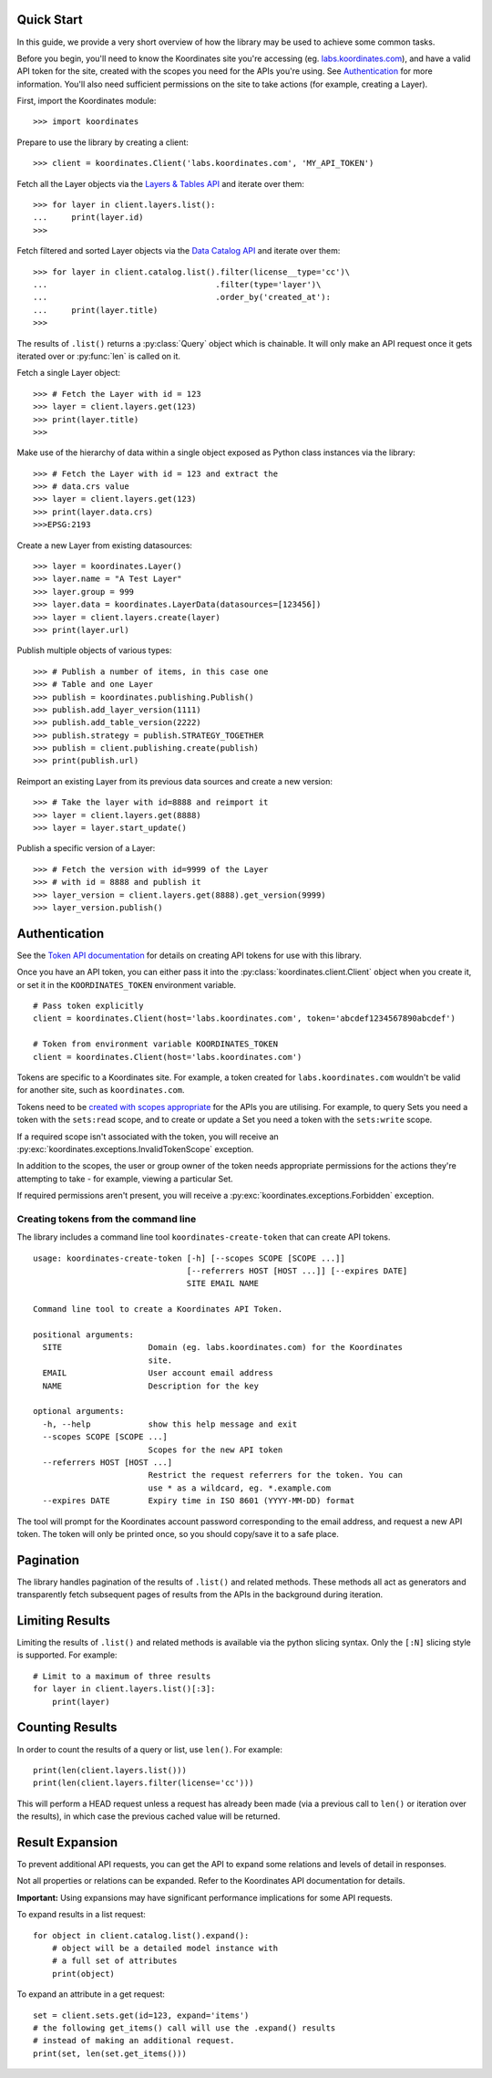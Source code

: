 .. _quickstart:

Quick Start
===========

In this guide, we provide a very short overview of how the library may be used to achieve some
common tasks.

Before you begin, you'll need to know the Koordinates site you're accessing (eg. `labs.koordinates.com <https://labs.koordinates.com>`_), and have a valid API token for the site, created with the scopes you need for the APIs you're using. See `Authentication`_ for more information. You'll also need sufficient permissions on the site to take actions (for example, creating a Layer).

First, import the Koordinates module::

    >>> import koordinates

Prepare to use the library by creating a client::

    >>> client = koordinates.Client('labs.koordinates.com', 'MY_API_TOKEN')

Fetch all the Layer objects via the `Layers & Tables API <https://help.koordinates.com/api/publisher-admin-api/layers-tables-api/>`_ and iterate over them::

    >>> for layer in client.layers.list():
    ...     print(layer.id)
    >>>

Fetch filtered and sorted Layer objects via the `Data Catalog API <https://help.koordinates.com/api/publisher-admin-api/data-catalog-api/>`_ and iterate over them::

    >>> for layer in client.catalog.list().filter(license__type='cc')\
    ...                                   .filter(type='layer')\
    ...                                   .order_by('created_at'):
    ...     print(layer.title)
    >>>

The results of ``.list()`` returns a :py:class:`Query` object which is chainable. It will only make an API request once it gets iterated over or :py:func:`len` is called on it.

Fetch a single Layer object::

    >>> # Fetch the Layer with id = 123
    >>> layer = client.layers.get(123)
    >>> print(layer.title) 
    >>>

Make use of the hierarchy of data within a single object exposed as Python 
class instances via the library::

    >>> # Fetch the Layer with id = 123 and extract the 
    >>> # data.crs value
    >>> layer = client.layers.get(123)
    >>> print(layer.data.crs) 
    >>>EPSG:2193

Create a new Layer from existing datasources::

    >>> layer = koordinates.Layer()
    >>> layer.name = "A Test Layer" 
    >>> layer.group = 999
    >>> layer.data = koordinates.LayerData(datasources=[123456]) 
    >>> layer = client.layers.create(layer)
    >>> print(layer.url)

Publish multiple objects of various types::

    >>> # Publish a number of items, in this case one
    >>> # Table and one Layer 
    >>> publish = koordinates.publishing.Publish()
    >>> publish.add_layer_version(1111)
    >>> publish.add_table_version(2222)
    >>> publish.strategy = publish.STRATEGY_TOGETHER
    >>> publish = client.publishing.create(publish)
    >>> print(publish.url)

Reimport an existing Layer from its previous data sources and create a new version::

    >>> # Take the layer with id=8888 and reimport it
    >>> layer = client.layers.get(8888)
    >>> layer = layer.start_update()

Publish a specific version of a Layer::

    >>> # Fetch the version with id=9999 of the Layer
    >>> # with id = 8888 and publish it
    >>> layer_version = client.layers.get(8888).get_version(9999)
    >>> layer_version.publish()


Authentication
==============

See the `Token API documentation <https://help.koordinates.com/api/publisher-admin-api/token-api/>`_ for details on creating API tokens for use with this library.

Once you have an API token, you can either pass it into the :py:class:`koordinates.client.Client` object when you create it, or set it in the ``KOORDINATES_TOKEN`` environment variable. ::

    # Pass token explicitly
    client = koordinates.Client(host='labs.koordinates.com', token='abcdef1234567890abcdef')

    # Token from environment variable KOORDINATES_TOKEN
    client = koordinates.Client(host='labs.koordinates.com')

Tokens are specific to a Koordinates site. For example, a token created for ``labs.koordinates.com`` wouldn't be valid for another site, such as ``koordinates.com``.

Tokens need to be `created with scopes appropriate <https://help.koordinates.com/api/publisher-admin-api/token-api/>`_ for the APIs you are utilising. For example, to query Sets you need a token with the ``sets:read`` scope, and to create or update a Set you need a token with the ``sets:write`` scope.

If a required scope isn't associated with the token, you will receive an :py:exc:`koordinates.exceptions.InvalidTokenScope` exception.

In addition to the scopes, the user or group owner of the token needs appropriate permissions for the actions they're attempting to take - for example, viewing a particular Set.

If required permissions aren't present, you will receive a :py:exc:`koordinates.exceptions.Forbidden` exception.

Creating tokens from the command line
-------------------------------------

The library includes a command line tool ``koordinates-create-token`` that can create API tokens. ::

    usage: koordinates-create-token [-h] [--scopes SCOPE [SCOPE ...]]
                                    [--referrers HOST [HOST ...]] [--expires DATE]
                                    SITE EMAIL NAME

    Command line tool to create a Koordinates API Token.

    positional arguments:
      SITE                  Domain (eg. labs.koordinates.com) for the Koordinates
                            site.
      EMAIL                 User account email address
      NAME                  Description for the key

    optional arguments:
      -h, --help            show this help message and exit
      --scopes SCOPE [SCOPE ...]
                            Scopes for the new API token
      --referrers HOST [HOST ...]
                            Restrict the request referrers for the token. You can
                            use * as a wildcard, eg. *.example.com
      --expires DATE        Expiry time in ISO 8601 (YYYY-MM-DD) format


The tool will prompt for the Koordinates account password corresponding to the email address, and request a new API token. The token will only be printed once, so you should copy/save it to a safe place.


Pagination
==========

The library handles pagination of the results of ``.list()`` and related methods. These methods all act as generators and transparently fetch subsequent pages of results from the APIs in the background during iteration.


Limiting Results
================

Limiting the results of ``.list()`` and related methods is available via the python slicing syntax. Only the ``[:N]`` slicing style is supported. For example::

    # Limit to a maximum of three results
    for layer in client.layers.list()[:3]:
        print(layer)


Counting Results
================

In order to count the results of a query or list, use ``len()``. For example: ::

    print(len(client.layers.list()))
    print(len(client.layers.filter(license='cc')))

This will perform a HEAD request unless a request has already been made (via a previous call to ``len()`` or iteration over the results), in which case the previous cached value will be returned.


Result Expansion
================

To prevent additional API requests, you can get the API to expand some relations and levels of detail in responses. 

Not all properties or relations can be expanded. Refer to the Koordinates API documentation for details.

**Important:** Using expansions may have significant performance implications for some API requests.

To expand results in a list request::

    for object in client.catalog.list().expand():
        # object will be a detailed model instance with
        # a full set of attributes
        print(object)

To expand an attribute in a get request::

    set = client.sets.get(id=123, expand='items')
    # the following get_items() call will use the .expand() results
    # instead of making an additional request.
    print(set, len(set.get_items()))
